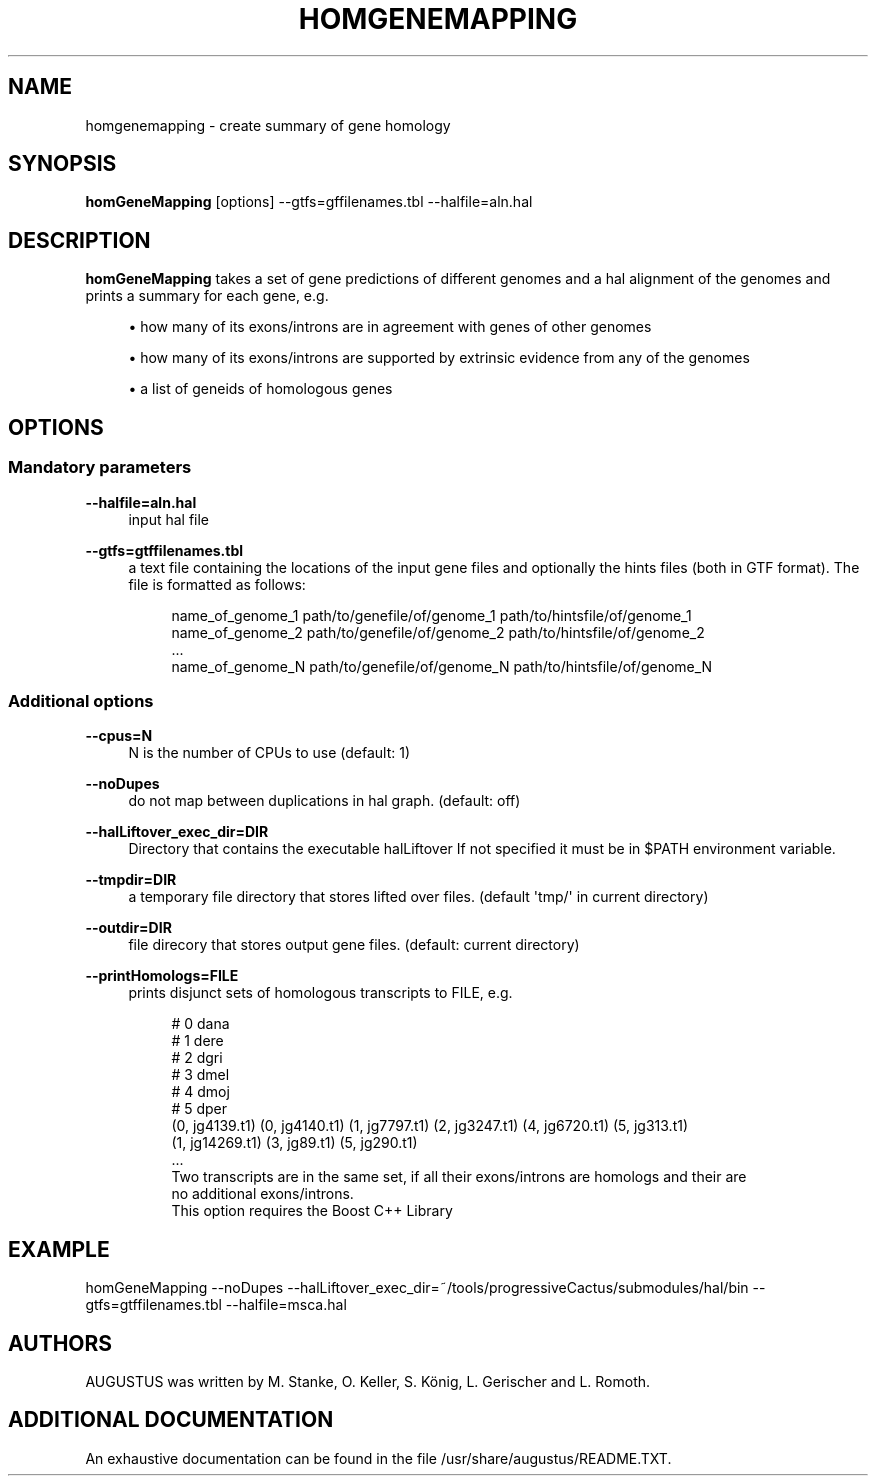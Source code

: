 '\" t
.\"     Title: homgenemapping
.\"    Author: [see the "AUTHORS" section]
.\" Generator: Asciidoctor 1.5.5.dev
.\"      Date: 
.\"    Manual: \ \&
.\"    Source: \ \&
.\"  Language: English
.\"
.TH "HOMGENEMAPPING" "1" "" "\ \&" "\ \&"
.ie \n(.g .ds Aq \(aq
.el       .ds Aq '
.ss \n[.ss] 0
.nh
.ad l
.de URL
\\$2 \(laURL: \\$1 \(ra\\$3
..
.if \n[.g] .mso www.tmac
.LINKSTYLE blue R < >
.SH "NAME"
homgenemapping \- create summary of gene homology
.SH "SYNOPSIS"
.sp
\fBhomGeneMapping\fP [options] \-\-gtfs=gffilenames.tbl \-\-halfile=aln.hal
.SH "DESCRIPTION"
.sp
\fBhomGeneMapping\fP takes a set of gene predictions of different genomes and a hal
alignment of the genomes and prints a summary for each gene, e.g.
.sp
.RS 4
.ie n \{\
\h'-04'\(bu\h'+03'\c
.\}
.el \{\
.sp -1
.IP \(bu 2.3
.\}
how many of its exons/introns are in agreement with genes of other genomes
.RE
.sp
.RS 4
.ie n \{\
\h'-04'\(bu\h'+03'\c
.\}
.el \{\
.sp -1
.IP \(bu 2.3
.\}
how many of its exons/introns are supported by extrinsic evidence from any of the genomes
.RE
.sp
.RS 4
.ie n \{\
\h'-04'\(bu\h'+03'\c
.\}
.el \{\
.sp -1
.IP \(bu 2.3
.\}
a list of geneids of homologous genes
.RE
.SH "OPTIONS"
.SS "Mandatory parameters"
.sp
\fB\-\-halfile=aln.hal\fP
.RS 4
input hal file
.RE
.sp
\fB\-\-gtfs=gtffilenames.tbl\fP
.RS 4
a text file containing the locations of the input gene files
and optionally the hints files (both in GTF format).
The file is formatted as follows:
.sp
.if n \{\
.RS 4
.\}
.nf
name_of_genome_1  path/to/genefile/of/genome_1  path/to/hintsfile/of/genome_1
name_of_genome_2  path/to/genefile/of/genome_2  path/to/hintsfile/of/genome_2
\&...
name_of_genome_N  path/to/genefile/of/genome_N  path/to/hintsfile/of/genome_N
.fi
.if n \{\
.RE
.\}
.RE
.SS "Additional options"
.sp
\fB\-\-cpus=N\fP
.RS 4
N is the number of CPUs to use (default: 1)
.RE
.sp
\fB\-\-noDupes\fP
.RS 4
do not map between duplications in hal graph. (default: off)
.RE
.sp
\fB\-\-halLiftover_exec_dir=DIR\fP
.RS 4
Directory that contains the executable halLiftover
If not specified it must be in $PATH environment variable.
.RE
.sp
\fB\-\-tmpdir=DIR\fP
.RS 4
a temporary file directory that stores lifted over files. (default \(aqtmp/\(aq in current directory)
.RE
.sp
\fB\-\-outdir=DIR\fP
.RS 4
file direcory that stores output gene files. (default: current directory)
.RE
.sp
\fB\-\-printHomologs=FILE\fP
.RS 4
prints disjunct sets of homologous transcripts to FILE, e.g.
.sp
.if n \{\
.RS 4
.\}
.nf
# 0     dana
# 1     dere
# 2     dgri
# 3     dmel
# 4     dmoj
# 5     dper
(0, jg4139.t1) (0, jg4140.t1) (1, jg7797.t1) (2, jg3247.t1) (4, jg6720.t1) (5, jg313.t1)
(1, jg14269.t1) (3, jg89.t1) (5, jg290.t1)
\&...
Two transcripts are in the same set, if all their exons/introns are homologs and their are
no additional exons/introns.
This option requires the Boost C++ Library
.fi
.if n \{\
.RE
.\}
.RE
.SH "EXAMPLE"
.sp
homGeneMapping \-\-noDupes \-\-halLiftover_exec_dir=~/tools/progressiveCactus/submodules/hal/bin \-\-gtfs=gtffilenames.tbl \-\-halfile=msca.hal
.SH "AUTHORS"
.sp
AUGUSTUS was written by M. Stanke, O. Keller, S. König, L. Gerischer and L. Romoth.
.SH "ADDITIONAL DOCUMENTATION"
.sp
An exhaustive documentation can be found in the file /usr/share/augustus/README.TXT.